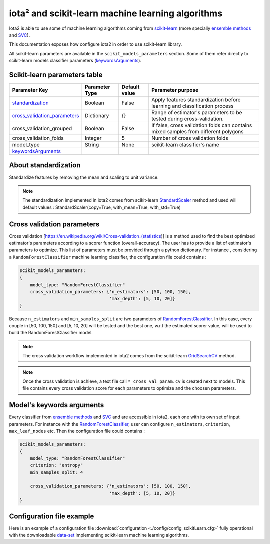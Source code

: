 iota² and scikit-learn machine learning algorithms
##################################################

Iota2 is able to use some of machine learning algorithms coming from `scikit-learn <https://scikit-learn.org>`_ (more specially `ensemble methods <https://scikit-learn.org/stable/modules/classes.html#module-sklearn.ensemble>`_ and `SVC <https://scikit-learn.org/stable/modules/generated/sklearn.svm.SVC.html>`_).

This documentation exposes how configure iota2 in order to use scikit-learn library.

All scikit-learn parameters are available in the ``scikit_models_parameters`` section.
Some of them refer directly to scikit-learn models classifier parameters (keywordsArguments_).

Scikit-learn parameters table
*****************************

+----------------------------------+---------------+--------------+------------------------------------------------------------------------------------+
|Parameter Key                     |Parameter Type |Default value |Parameter purpose                                                                   |
+==================================+===============+==============+====================================================================================+
|standardization_                  |Boolean        | False        |Apply features standardization before learning and classification process           |
+----------------------------------+---------------+--------------+------------------------------------------------------------------------------------+
|cross_validation_parameters_      |Dictionary     | {}           |Range of estimator's parameters to be tested during cross-validation.               |
+----------------------------------+---------------+--------------+------------------------------------------------------------------------------------+
|cross_validation_grouped          |Boolean        | False        |If false, cross validation folds can contains mixed samples from different polygons |
+----------------------------------+---------------+--------------+------------------------------------------------------------------------------------+
|cross_validation_folds            |Integer        | 5            |Number of cross validation folds                                                    |
+----------------------------------+---------------+--------------+------------------------------------------------------------------------------------+
|model_type                        |String         | None         |scikit-learn classifier's name                                                      |
+----------------------------------+---------------+--------------+------------------------------------------------------------------------------------+
|keywordsArguments_                |               |              |                                                                                    |
+----------------------------------+---------------+--------------+------------------------------------------------------------------------------------+

.. _standardization:

About standardization
*********************

Standardize features by removing the mean and scaling to unit variance. 

.. Note:: The standardization implemented in iota2 comes from scikit-learn `StandardScaler <https://scikit-learn.org/stable/modules/generated/sklearn.preprocessing.StandardScaler.html>`_ method 
          and used will default values : StandardScaler(copy=True, with_mean=True, with_std=True)

.. _cross_validation_parameters:

Cross validation parameters
***************************

Cross validation [https://en.wikipedia.org/wiki/Cross-validation_(statistics)] is a method used to find the best optimized estimator's parameters according to a scorer function (overall-accuracy).
The user has to provide a list of estimator's parameters to optimize. This list
of parameters must be provided through a python dictionary. For instance , considering
a ``RandomForestClassifier`` machine learning classifier, the configuration file
could contains :

.. code-block:: python

    scikit_models_parameters:
    {
        model_type: "RandomForestClassifier"
        cross_validation_parameters: {'n_estimators': [50, 100, 150],
                                      'max_depth': [5, 10, 20]}
    }

Because ``n_estimators`` and ``min_samples_split`` are two parameters of `RandomForestClassifier <https://scikit-learn.org/stable/modules/generated/sklearn.ensemble.RandomForestClassifier.html#sklearn.ensemble.RandomForestClassifier>`_.
In this case, every couple in [50, 100, 150] and [5, 10, 20] will be tested and the best one, w.r.t the estimated scorer value,
will be used to build the RandomForestClassifier model.

.. Note:: The cross validation workflow implemented in iota2 comes from the scikit-learn `GridSearchCV <https://scikit-learn.org/stable/modules/generated/sklearn.model_selection.GridSearchCV.html>`_ method.

.. Note:: Once the cross validation is achieve, a text file call ``*_cross_val_param.cv`` is created next to models.
          This file contains every cross validation score for each parameters to optimize and the choosen parameters.

.. _keywordsArguments:

Model's keywords arguments
**************************

Every classifier from `ensemble methods <https://scikit-learn.org/stable/modules/classes.html#module-sklearn.ensemble>`_ and `SVC <https://scikit-learn.org/stable/modules/generated/sklearn.svm.SVC.html>`_ and are accessible in iota2,
each one with its own set of input parameters. For instance with the `RandomForestClassifier <https://scikit-learn.org/stable/modules/generated/sklearn.ensemble.RandomForestClassifier.html#sklearn.ensemble.RandomForestClassifier>`_, 
user can configure ``n_estimators``, ``criterion``, ``max_leaf_nodes`` etc.
Then the configuration file could contains :

.. code-block:: python

    scikit_models_parameters:
    {
        model_type: "RandomForestClassifier"
        criterion: "entropy"
        min_samples_split: 4
        
        cross_validation_parameters: {'n_estimators': [50, 100, 150],
                                      'max_depth': [5, 10, 20]}
    }

Configuration file example
**************************

Here is an example of a configuration file :download:`configuration <./config/config_scikitLearn.cfg>`
fully operational with the downloadable `data-set <http://osr-cesbio.ups-tlse.fr/echangeswww/TheiaOSO/IOTA2_TEST_S2.tar.bz2>`_ 
implementing scikit-learn machine learning algorithms.